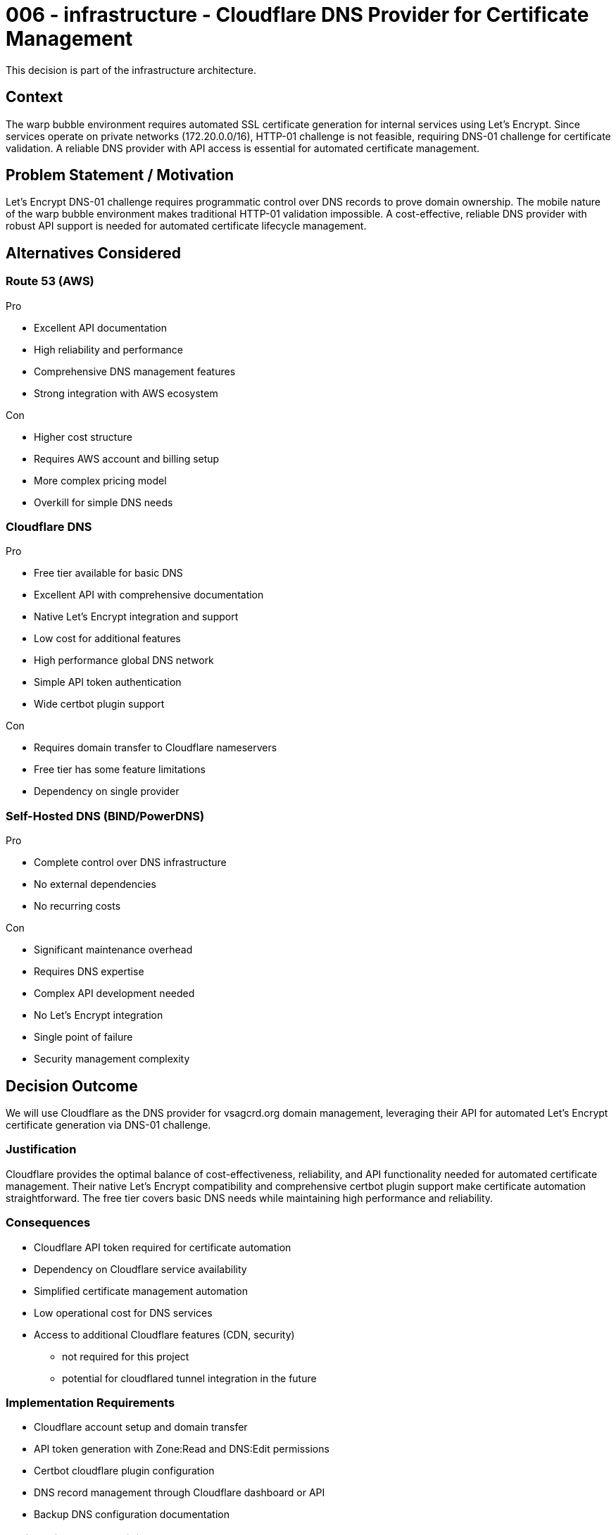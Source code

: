 :ARC-ID: 006
:ARC-TITLE: Cloudflare DNS Provider for Certificate Management
:ARC-TOPIC: infrastructure
:ARC-STATUS: accepted

[#ARCID-{arc-id}]
= {arc-id} - {arc-topic} - {arc-title}
This decision is part of the {arc-topic} architecture.

== Context

The warp bubble environment requires automated SSL certificate generation for internal services using Let's Encrypt. Since services operate on private networks (172.20.0.0/16), HTTP-01 challenge is not feasible, requiring DNS-01 challenge for certificate validation. A reliable DNS provider with API access is essential for automated certificate management.

== Problem Statement / Motivation

Let's Encrypt DNS-01 challenge requires programmatic control over DNS records to prove domain ownership. The mobile nature of the warp bubble environment makes traditional HTTP-01 validation impossible. A cost-effective, reliable DNS provider with robust API support is needed for automated certificate lifecycle management.

== Alternatives Considered

=== Route 53 (AWS)

.Pro
* Excellent API documentation
* High reliability and performance
* Comprehensive DNS management features
* Strong integration with AWS ecosystem

.Con
* Higher cost structure
* Requires AWS account and billing setup
* More complex pricing model
* Overkill for simple DNS needs

=== Cloudflare DNS

.Pro
* Free tier available for basic DNS
* Excellent API with comprehensive documentation
* Native Let's Encrypt integration and support
* Low cost for additional features
* High performance global DNS network
* Simple API token authentication
* Wide certbot plugin support

.Con
* Requires domain transfer to Cloudflare nameservers
* Free tier has some feature limitations
* Dependency on single provider

=== Self-Hosted DNS (BIND/PowerDNS)

.Pro
* Complete control over DNS infrastructure
* No external dependencies
* No recurring costs

.Con
* Significant maintenance overhead
* Requires DNS expertise
* Complex API development needed
* No Let's Encrypt integration
* Single point of failure
* Security management complexity

== Decision Outcome

We will use Cloudflare as the DNS provider for vsagcrd.org domain management, leveraging their API for automated Let's Encrypt certificate generation via DNS-01 challenge.

=== Justification

Cloudflare provides the optimal balance of cost-effectiveness, reliability, and API functionality needed for automated certificate management. Their native Let's Encrypt compatibility and comprehensive certbot plugin support make certificate automation straightforward. The free tier covers basic DNS needs while maintaining high performance and reliability.

=== Consequences

* Cloudflare API token required for certificate automation
* Dependency on Cloudflare service availability
* Simplified certificate management automation
* Low operational cost for DNS services
* Access to additional Cloudflare features (CDN, security)
** not required for this project
** potential for cloudflared tunnel integration in the future

=== Implementation Requirements

* Cloudflare account setup and domain transfer
* API token generation with Zone:Read and DNS:Edit permissions
* Certbot cloudflare plugin configuration
* DNS record management through Cloudflare dashboard or API
* Backup DNS configuration documentation

=== Derived / Related Decisions

* HTTPS certificates required (<<ARCID-001>>)
* DNS infrastructure within warp bubble (<<ARCID-003>>)
* Centralized environment configuration (<<ARCID-005>>)
